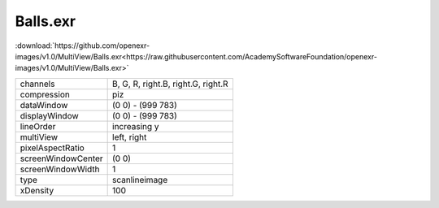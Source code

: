 ..
  SPDX-License-Identifier: BSD-3-Clause
  Copyright Contributors to the OpenEXR Project.

Balls.exr
#########

:download:`https://github.com/openexr-images/v1.0/MultiView/Balls.exr<https://raw.githubusercontent.com/AcademySoftwareFoundation/openexr-images/v1.0/MultiView/Balls.exr>`

.. image:: https://raw.githubusercontent.com/cary-ilm/openexr-images/docs/MultiView/Balls.jpg
   :target: https://raw.githubusercontent.com/cary-ilm/openexr-images/docs/MultiView/Balls.exr

.. list-table::
   :align: left

   * - channels
     - B, G, R, right.B, right.G, right.R
   * - compression
     - piz
   * - dataWindow
     - (0 0) - (999 783)
   * - displayWindow
     - (0 0) - (999 783)
   * - lineOrder
     - increasing y
   * - multiView
     - left, right
   * - pixelAspectRatio
     - 1
   * - screenWindowCenter
     - (0 0)
   * - screenWindowWidth
     - 1
   * - type
     - scanlineimage
   * - xDensity
     - 100
